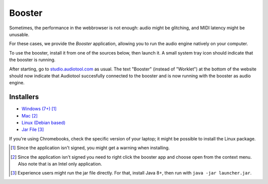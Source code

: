 Booster
=======

Sometimes, the performance in the webbrowser is not enough: audio might be glitching, and
MIDI latency might be unusable.

For these cases, we provide the *Booster* application, allowing you to run the 
audio engine natively on your computer.

To use the booster, install it from one of the sources below, then launch it.
A small system tray icon should indicate that the booster is running.

After starting, go to `studio.audiotool.com <https://studio.audiotool.com>`_ as usual.
The text "Booster" (instead of "Worklet") at the bottom of the website should now indicate that Audiotool succesfully connected
to the booster and is now running with the booster as audio engine.

.. image:: /images/booster_connected.png


Installers
------------------

* `Windows (7+) <https://www.audiotool.com/app/booster/AudiotoolBooster-0.2.exe>`_ [#windows]_
* `Mac <https://www.audiotool.com/app/booster/AudiotoolBooster-0.2.dmg>`_ [#macos]_
* `Linux (Debian based) <https://www.audiotool.com/app/booster/audiotool-booster_1.0-1.deb>`_
* `Jar File <https://www.audiotool.com/app/booster/launcher.jar>`_ [#jar]_

If you're using Chromebooks, check the specific version of your laptop; it might be possible to install the Linux package.


.. [#windows] Since the application isn't signed, you might get a warning when installing.
.. [#macos] Since the application isn't signed you need to right click the booster app and choose open from the context menu. Also note that is an Intel only application.
.. [#jar] Experience users might run the jar file directly. For that, install Java 8+, then run with ``java -jar launcher.jar``.